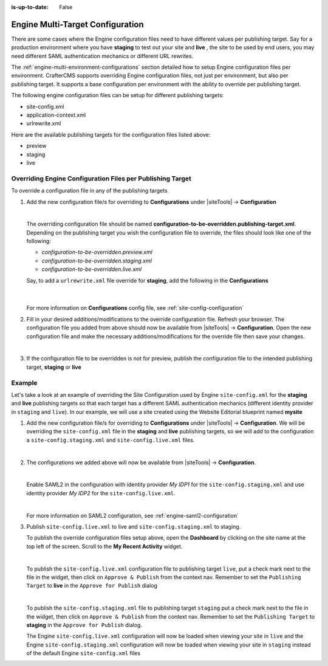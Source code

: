:is-up-to-date: False

.. index:: Engine Multi-Target Configuration

.. _newIa-engine-multi-target-configurations:

=================================
Engine Multi-Target Configuration
=================================

There are some cases where the Engine configuration files need to have different values per publishing target.  Say
for a production environment where you have **staging** to test out your site and **live** , the site to be used by
end users, you may need different SAML authentication mechanics or different URL rewrites.

The :ref:`engine-multi-environment-configurations` section detailed how to setup Engine configuration files per environment.
CrafterCMS supports overriding Engine configuration files, not just per environment, but also per publishing target.
It supports a base configuration per environment with the ability to override per publishing target.

The following engine configuration files can be setup for different publishing targets:

* site-config.xml
* application-context.xml
* urlrewrite.xml

Here are the available publishing targets for the configuration files listed above:

* preview
* staging
* live

-----------------------------------------------------------
Overriding Engine Configuration Files per Publishing Target
-----------------------------------------------------------
To override a configuration file in any of the publishing targets

#. Add the new configuration file/s for overriding to **Configurations** under |siteTools| -> **Configuration**

   .. image:: /_static/images/site-admin/configuration.png
      :alt: Multi-target Configuration - Open Configurations
      :width: 55 %
      :align: center

   |

   The overriding configuration file should be named **configuration-to-be-overridden.publishing-target.xml**.  Depending on the publishing target you wish the configuration file to override, the files should look like one of the following:

   - *configuration-to-be-overridden.preview.xml*
   - *configuration-to-be-overridden.staging.xml*
   - *configuration-to-be-overridden.live.xml*

   Say, to add a ``urlrewrite.xml`` file override for **staging**, add the following in the **Configurations**

     .. code-block:: xml
        :caption: *Configurations* - *SITENAME/config/studio/administration/config-list.xml*
        :emphasize-lines: 3

        <file>
          <module>engine</module>
          <path>urlrewrite.staging.xml</path>
          <title>Engine URL Rewrite (XML Style) Staging</title>
          <description>Engine URL Rewrite (XML Style) Staging</description>
          <samplePath>sample-urlrewrite.xml</samplePath>
        </file>

     |

   For more information on **Configurations** config file, see :ref:`site-config-configuration`

#. Fill in your desired additions/modifications to the override configuration file.  Refresh your browser.  The configuration file you added from above should now be available from |siteTools| -> **Configuration**.  Open the new configuration file and make the necessary additions/modifications for the override file then save your changes.

   .. image:: /_static/images/site-admin/new-configuration-added.jpg
      :alt: Multi-target Configuration - New configuration files added to dropdown list
      :width: 55 %
      :align: center

   |

#. If the configuration file to be overridden is not for preview, publish the configuration file to the intended publishing target, **staging** or **live**

-------
Example
-------

Let's take a look at an example of overriding the Site Configuration used by Engine ``site-config.xml`` for the **staging** and **live** publishing targets so that each target has a different SAML authentication mechanics (different identity provider in ``staging`` and ``live``).  In our example, we will use a site created using the Website Editorial blueprint named **mysite**

#. Add the new configuration file/s for overriding to **Configurations** under |siteTools| -> **Configuration**.  We will be overriding the ``site-config.xml`` file in the **staging** and **live** publishing targets, so we will add to the configuration a ``site-config.staging.xml`` and ``site-config.live.xml`` files.

   .. code-block:: xml
      :caption: *Configurations* - *SITENAME/sandbox/config/studio/administration/config-list.xml*
      :linenos:
      :emphasize-lines: 3,10

      <file>
        <module>engine</module>
        <path>site-config.staging.xml</path>
        <title>Engine Site Configuration Staging</title>
        <description>Site Configuration used by Engine for the Staging publishing target</description>
        <samplePath>sample-engine-site-config.xml</samplePath>
      </file>
      <file>
        <module>engine</module>
        <path>site-config.live.xml</path>
        <title>Engine Site Configuration Live</title>
        <description>Site Configuration used by Engine for the Live publishing target</description>
        <samplePath>sample-engine-site-config.xml</samplePath>
      </file>

   |

#. The configurations we added above will now be available from |siteTools| -> **Configuration**.

   .. image:: /_static/images/site-admin/site-config-override-added.jpg
      :alt: Multi-target Configuration - Site Config override configuration files now listed in "Site Config" -> "Configuration"
      :width: 55 %
      :align: center

   |

   Enable SAML2 in the configuration with identity provider *My IDP1* for the ``site-config.staging.xml`` and use identity provider *My IDP2* for the ``site-config.live.xml``.

   .. code-block:: xml
      :linenos:
      :caption: *SITENAME/sandbox/config/engine/site-config.staging.xml*

      <site>
        <version>2</version>

        <security>
          <saml2>
            <enable>true</enable>
            <attributes>
              <mappings>
                <mapping>
                  <name>DisplayName</name>
                  <attribute>fullName</attribute>
                </mapping>
              </mappings>
            </attributes>
            <role>
               <mappings>
                  <mapping>
                     <name>editor</name>
                     <role>ROLE_EDITOR</role>
                  </mapping>
               </mappings>
            </role>
            <keystore>
               <defaultCredential>my-site</defaultCredential>
               <password>superSecretPassword</password>
               <credentials>
                  <credential>
                     <name>my-site</name>
                     <password>anotherSecretPassword</password>
                  </credential>
               </credentials>
            </keystore>
            <identityProviderName>My IDP1</identityProviderName>
            <serviceProviderName>Crafter Engine</serviceProviderName>
         </saml2>
        </security>

      </site>

   |

   For more information on SAML2 configuration, see :ref:`engine-saml2-configuration`

#. Publish ``site-config.live.xml`` to live and ``site-config.staging.xml`` to staging.

   To publish the override configuration files setup above, open the **Dashboard** by clicking on the site name at the top left of the screen.  Scroll to the **My Recent Activity** widget.

   .. image:: /_static/images/site-admin/view-override-config-on-dashboard.png
      :alt: Multi-target Configuration - New configuration files listed in the "My Recent Activity" widget in the Dashboard
      :width: 85 %
      :align: center

   |

   To publish the ``site-config.live.xml`` configuration file to publishing target ``live``, put a check mark next to the file in the widget, then click on ``Approve & Publish`` from the context nav.  Remember to set the ``Publishing Target`` to **live** in the ``Approve for Publish`` dialog

   .. image:: /_static/images/site-admin/publish-override-file.jpg
      :alt: Multi-target Configuration - Set "Publishing Target" to "live" in dialog for site-config.live.xml
      :width: 55 %
      :align: center

   |

   To publish the ``site-config.staging.xml`` file to publishing target ``staging`` put a check mark next to the file in the widget, then click on ``Approve & Publish`` from the context nav.  Remember to set the ``Publishing Target`` to **staging** in the ``Approve for Publish`` dialog.

   The Engine ``site-config.live.xml`` configuration will now be loaded when viewing your site in ``live`` and the Engine ``site-config.staging.xml`` configuration will now be loaded when viewing your site in ``staging`` instead of the default Engine ``site-config.xml`` files





